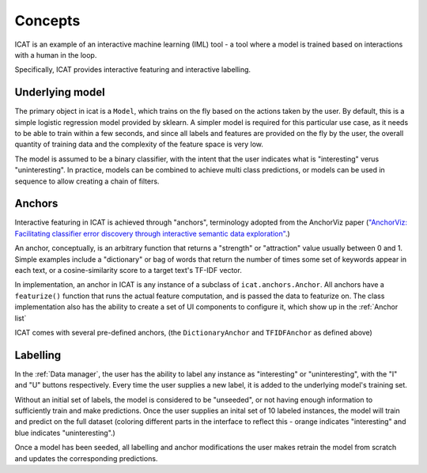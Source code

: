 Concepts
########

ICAT is an example of an interactive machine learning (IML) tool - a tool where
a model is trained based on interactions with a human in the loop.

Specifically, ICAT provides interactive featuring and interactive labelling.


Underlying model
================

The primary object in icat is a ``Model``, which trains on the fly based on
the actions taken by the user. By default, this is a simple logistic regression
model provided by sklearn. A simpler model is required for this particular
use case, as it needs to be able to train within a few seconds, and since all
labels and features are provided on the fly by the user, the overall quantity
of training data and the complexity of the feature space is very low.

The model is assumed to be a binary classifier, with the intent that the user
indicates what is "interesting" verus "uninteresting". In practice, models can
be combined to achieve multi class predictions, or models can be used in sequence
to allow creating a chain of filters.

Anchors
=======

Interactive featuring in ICAT is achieved through "anchors", terminology adopted
from the AnchorViz paper (`"AnchorViz: Facilitating classifier error discovery through interactive
semantic data exploration" <https://dl.acm.org/doi/abs/10.1145/3172944.3172950>`_.)

An anchor, conceptually, is an arbitrary function that returns a "strength" or
"attraction" value usually between 0 and 1. Simple examples include a
"dictionary" or bag of words that return the number of times some set of
keywords appear in each text, or a cosine-similarity score to a target text's
TF-IDF vector.

In implementation, an anchor in ICAT is any instance of a subclass of
``icat.anchors.Anchor``. All anchors have a ``featurize()`` function that runs
the actual feature computation, and is passed the data to featurize on. The
class implementation also has the ability to create a set of UI components to
configure it, which show up in the :ref:`Anchor list`

ICAT comes with several pre-defined anchors, (the ``DictionaryAnchor`` and
``TFIDFAnchor`` as defined above)

Labelling
=========

In the :ref:`Data manager`, the user has the ability to label any instance
as "interesting" or "uninteresting", with the "I" and "U" buttons respectively.
Every time the user supplies a new label, it is added to the underlying model's
training set.

Without an initial set of labels, the model is considered to be "unseeded", or
not having enough information to sufficiently train and make predictions. Once
the user supplies an inital set of 10 labeled instances, the model will train
and predict on the full dataset (coloring different parts in the interface to
reflect this - orange indicates "interesting" and blue indicates "uninteresting".)

Once a model has been seeded, all labelling and anchor modifications the user
makes retrain the model from scratch and updates the corresponding predictions.
